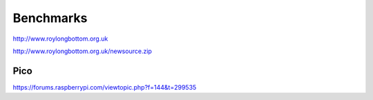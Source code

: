 Benchmarks
==========

http://www.roylongbottom.org.uk

http://www.roylongbottom.org.uk/newsource.zip

Pico
----

https://forums.raspberrypi.com/viewtopic.php?f=144&t=299535
